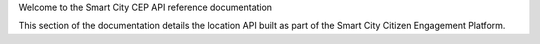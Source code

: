 Welcome to the Smart City CEP API reference documentation

This section of the documentation details the location API built as part of the Smart City Citizen Engagement Platform.


